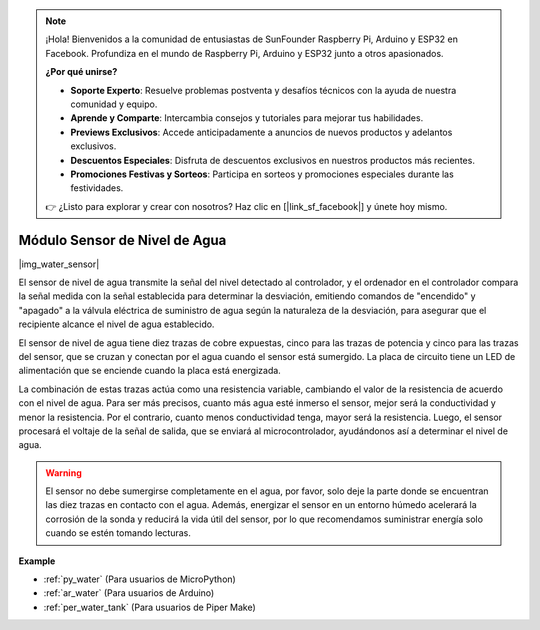 .. note::

    ¡Hola! Bienvenidos a la comunidad de entusiastas de SunFounder Raspberry Pi, Arduino y ESP32 en Facebook. Profundiza en el mundo de Raspberry Pi, Arduino y ESP32 junto a otros apasionados.

    **¿Por qué unirse?**

    - **Soporte Experto**: Resuelve problemas postventa y desafíos técnicos con la ayuda de nuestra comunidad y equipo.
    - **Aprende y Comparte**: Intercambia consejos y tutoriales para mejorar tus habilidades.
    - **Previews Exclusivos**: Accede anticipadamente a anuncios de nuevos productos y adelantos exclusivos.
    - **Descuentos Especiales**: Disfruta de descuentos exclusivos en nuestros productos más recientes.
    - **Promociones Festivas y Sorteos**: Participa en sorteos y promociones especiales durante las festividades.

    👉 ¿Listo para explorar y crear con nosotros? Haz clic en [|link_sf_facebook|] y únete hoy mismo.

.. _cpn_water_level:

Módulo Sensor de Nivel de Agua
=================================

|img_water_sensor|

El sensor de nivel de agua transmite la señal del nivel detectado al controlador, y el ordenador en el controlador compara la señal medida con la señal establecida para determinar la desviación, emitiendo comandos de "encendido" y "apagado" a la válvula eléctrica de suministro de agua según la naturaleza de la desviación, para asegurar que el recipiente alcance el nivel de agua establecido.

El sensor de nivel de agua tiene diez trazas de cobre expuestas, cinco para las trazas de potencia y cinco para las trazas del sensor, que se cruzan y conectan por el agua cuando el sensor está sumergido.
La placa de circuito tiene un LED de alimentación que se enciende cuando la placa está energizada.

La combinación de estas trazas actúa como una resistencia variable, cambiando el valor de la resistencia de acuerdo con el nivel de agua.
Para ser más precisos, cuanto más agua esté inmerso el sensor, mejor será la conductividad y menor la resistencia. Por el contrario, cuanto menos conductividad tenga, mayor será la resistencia.
Luego, el sensor procesará el voltaje de la señal de salida, que se enviará al microcontrolador, ayudándonos así a determinar el nivel de agua.

.. warning:: 
    El sensor no debe sumergirse completamente en el agua, por favor, solo deje la parte donde se encuentran las diez trazas en contacto con el agua. Además, energizar el sensor en un entorno húmedo acelerará la corrosión de la sonda y reducirá la vida útil del sensor, por lo que recomendamos suministrar energía solo cuando se estén tomando lecturas.


**Example**

* :ref:`py_water` (Para usuarios de MicroPython)
* :ref:`ar_water` (Para usuarios de Arduino)
* :ref:`per_water_tank` (Para usuarios de Piper Make)
